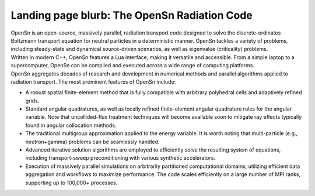 Landing page blurb: The OpenSn Radiation Code
=============================================

| OpenSn is an open-source, massively parallel, radiation transport code
  designed to solve the discrete-ordinates Boltzmann transport equation
  for neutral particles in a deterministic manner. OpenSn tackles a
  variety of problems, including steady-state and dynamical
  source-driven scenarios, as well as eigenvalue (criticality) problems.
| Written in modern C++, OpenSn features a Lua interface, making it
  versatile and accessible. From a simple laptop to a supercomputer,
  OpenSn can be compiled and executed across a wide range of computing
  platforms.
| OpenSn aggregates decades of research and development in numerical
  methods and parallel algorithms applied to radiation transport. The
  most prominent features of OpenSn include:

-  A robust spatial finite-element method that is fully compatible with
   arbitrary polyhedral cells and adaptively refined grids.

-  Standard angular quadratures, as well as locally refined
   finite-element angular quadrature rules for the angular variable.
   Note that uncollided-flux treatment techniques will become available
   soon to mitigate ray effects typically found in angular collocation
   methods.

-  The traditional multigroup approximation applied to the energy
   variable. It is worth noting that multi-particle (e.g.,
   neutron+gamma) problems can be seamlessly handled.

-  Advanced iterative solution algorithms are employed to efficiently
   solve the resulting system of equations, including transport-sweep
   preconditioning with various synthetic accelerators.

-  Execution of massively parallel simulations on arbitrarily
   partitioned computational domains, utilizing efficient data
   aggregation and workflows to maximize performance. The code scales
   efficiently on a large number of MPI ranks, supporting up to 100,000+
   processes.



